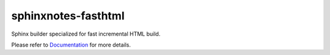 .. This file is generated from sphinx-notes/cookiecutter.
   You need to consider modifying the TEMPLATE or modifying THIS FILE.

====================
sphinxnotes-fasthtml
====================

.. |docs| image:: https://img.shields.io/github/deployments/sphinx-notes/fasthtml/github-pages
   :target: https://sphinx.silverrainz.me/fasthtml
   :alt: Documentation Status
.. |license| image:: https://img.shields.io/github/license/sphinx-notes/fasthtml
   :target: https://github.com/sphinx-notes/fasthtml/blob/master/LICENSE
   :alt: Open Source License
.. |pypi| image:: https://img.shields.io/pypi/v/sphinxnotes-fasthtml.svg
   :target: https://pypi.python.org/pypi/sphinxnotes-fasthtml
   :alt: PyPI Package
.. |download| image:: https://img.shields.io/pypi/dm/sphinxnotes-fasthtml
   :target: https://pypi.python.org/pypi/sphinxnotes-fasthtml
   :alt: PyPI Package Downloads

|docs| |license| |pypi| |download|

Sphinx builder specialized for fast incremental HTML build.

.. INTRODUCTION START 
   (MUST written in standard reStructuredText, without Sphinx stuff)

.. INTRODUCTION END

Please refer to Documentation_ for more details.

.. _Documentation: https://sphinx.silverrainz.me/fasthtml
